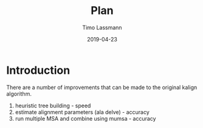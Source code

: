 #+TITLE:  Plan
#+AUTHOR: Timo Lassmann
#+EMAIL:  timo.lassmann@telethonkids.org.au
#+DATE:   2019-04-23
#+LATEX_CLASS: report
#+OPTIONS:  toc:nil
#+OPTIONS: H:4
#+LATEX_CMD: pdflatex
* Introduction 
  There are a number of improvements that can be made to the original kalign algorithm. 
  1) heuristic tree building - speed 
  2) estimate alignment parameters (ala delve) - accuracy  
  3) run multiple MSA and combine using mumsa - accuracy





